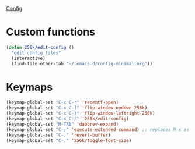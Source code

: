 
[[file:config.org][Config]]
* Custom functions
#+begin_src emacs-lisp
  (defun 256k/edit-config ()
    "edit config files"
    (interactive)
    (find-file-other-tab "~/.emacs.d/config-minimal.org"))
#+end_src

* Keymaps

 #+begin_src emacs-lisp
   (keymap-global-set "C-x C-r" 'recentf-open)
   (keymap-global-set "C-x C-]" 'flip-window-updown-256k)
   (keymap-global-set "C-x C-}" 'flip-window-leftright-256k)
   (keymap-global-set "C-x C-/" '256k/edit-config)
   (keymap-global-set "M-TAB" 'dabbrev-expand)
   (keymap-global-set "C-;" 'execute-extended-command) ;; replaces M-x as an easier solution.
   (keymap-global-set "C-," 'revert-buffer)
   (keymap-global-set "C-." '256k/toggle-font-size)
   #+end_src

